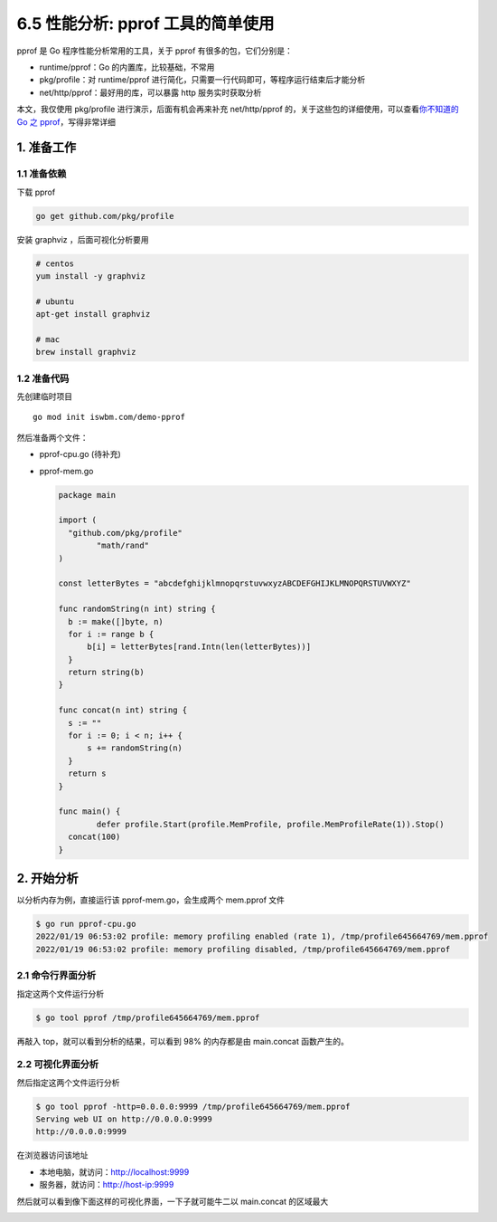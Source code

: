 6.5 性能分析: pprof 工具的简单使用
==================================

.. image:: http://image.iswbm.com/20200607145423.png

pprof 是 Go 程序性能分析常用的工具，关于 pprof 有很多的包，它们分别是：

-  runtime/pprof：Go 的内置库，比较基础，不常用
-  pkg/profile：对 runtime/pprof
   进行简化，只需要一行代码即可，等程序运行结束后才能分析
-  net/http/pprof：最好用的库，可以暴露 http 服务实时获取分析

本文，我仅使用 pkg/profile 进行演示，后面有机会再来补充 net/http/pprof
的，关于这些包的详细使用，可以查看\ `你不知道的 Go 之
pprof <https://darjun.github.io/2021/06/09/youdontknowgo/pprof/>`__\ ，写得非常详细

1. 准备工作
-----------

1.1 准备依赖
~~~~~~~~~~~~

下载 pprof

.. code:: bash

   go get github.com/pkg/profile

安装 graphviz ，后面可视化分析要用

.. code:: bash

   # centos
   yum install -y graphviz

   # ubuntu
   apt-get install graphviz

   # mac
   brew install graphviz

1.2 准备代码
~~~~~~~~~~~~

先创建临时项目

::

   go mod init iswbm.com/demo-pprof

然后准备两个文件：

-  pprof-cpu.go (待补充)

-  pprof-mem.go

   .. code:: go

      package main

      import (
        "github.com/pkg/profile"
              "math/rand"
      )

      const letterBytes = "abcdefghijklmnopqrstuvwxyzABCDEFGHIJKLMNOPQRSTUVWXYZ"

      func randomString(n int) string {
        b := make([]byte, n)
        for i := range b {
            b[i] = letterBytes[rand.Intn(len(letterBytes))]
        }
        return string(b)
      }

      func concat(n int) string {
        s := ""
        for i := 0; i < n; i++ {
            s += randomString(n)
        }
        return s
      }

      func main() {
              defer profile.Start(profile.MemProfile, profile.MemProfileRate(1)).Stop()
        concat(100)
      }

2. 开始分析
-----------

以分析内存为例，直接运行该 pprof-mem.go，会生成两个 mem.pprof 文件

.. code:: bash

   $ go run pprof-cpu.go
   2022/01/19 06:53:02 profile: memory profiling enabled (rate 1), /tmp/profile645664769/mem.pprof
   2022/01/19 06:53:02 profile: memory profiling disabled, /tmp/profile645664769/mem.pprof

2.1 命令行界面分析
~~~~~~~~~~~~~~~~~~

指定这两个文件运行分析

.. code:: bash

   $ go tool pprof /tmp/profile645664769/mem.pprof

再敲入 top，就可以看到分析的结果，可以看到 98% 的内存都是由 main.concat
函数产生的。

.. image:: http://image.iswbm.com/20220119150631.png

2.2 可视化界面分析
~~~~~~~~~~~~~~~~~~

然后指定这两个文件运行分析

.. code:: bash

   $ go tool pprof -http=0.0.0.0:9999 /tmp/profile645664769/mem.pprof
   Serving web UI on http://0.0.0.0:9999
   http://0.0.0.0:9999

在浏览器访问该地址

-  本地电脑，就访问：http://localhost:9999
-  服务器，就访问：http://host-ip:9999

然后就可以看到像下面这样的可视化界面，一下子就可能牛二以 main.concat
的区域最大

.. image:: http://image.iswbm.com/20220119150344.png
